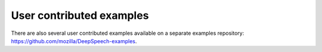 User contributed examples
=========================

There are also several user contributed examples available on a separate examples repository: `https://github.com/mozilla/DeepSpeech-examples <https://github.com/mozilla/DeepSpeech-examples>`_.
